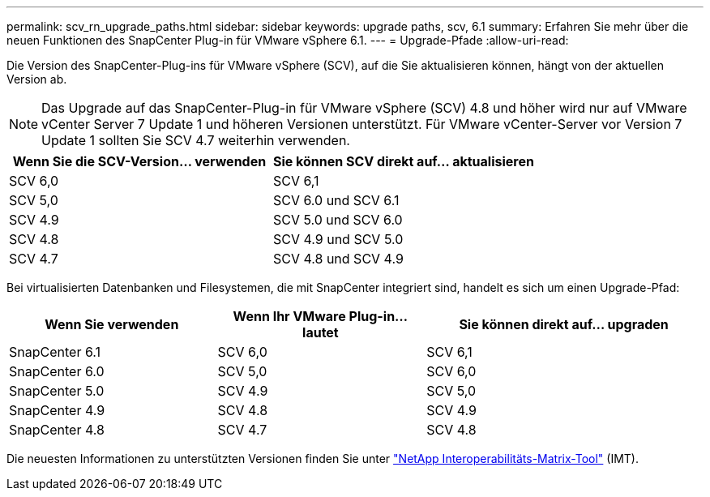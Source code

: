 ---
permalink: scv_rn_upgrade_paths.html 
sidebar: sidebar 
keywords: upgrade paths, scv, 6.1 
summary: Erfahren Sie mehr über die neuen Funktionen des SnapCenter Plug-in für VMware vSphere 6.1. 
---
= Upgrade-Pfade
:allow-uri-read: 


[role="lead"]
Die Version des SnapCenter-Plug-ins für VMware vSphere (SCV), auf die Sie aktualisieren können, hängt von der aktuellen Version ab.

[NOTE]
====
Das Upgrade auf das SnapCenter-Plug-in für VMware vSphere (SCV) 4.8 und höher wird nur auf VMware vCenter Server 7 Update 1 und höheren Versionen unterstützt. Für VMware vCenter-Server vor Version 7 Update 1 sollten Sie SCV 4.7 weiterhin verwenden.

====
[cols="50%,50%"]
|===
| Wenn Sie die SCV-Version… verwenden | Sie können SCV direkt auf… aktualisieren 


 a| 
SCV 6,0
 a| 
SCV 6,1



 a| 
SCV 5,0
 a| 
SCV 6.0 und SCV 6.1



 a| 
SCV 4.9
 a| 
SCV 5.0 und SCV 6.0



 a| 
SCV 4.8
 a| 
SCV 4.9 und SCV 5.0



 a| 
SCV 4.7
 a| 
SCV 4.8 und SCV 4.9

|===
Bei virtualisierten Datenbanken und Filesystemen, die mit SnapCenter integriert sind, handelt es sich um einen Upgrade-Pfad:

[cols="30%,30%,40%"]
|===
| Wenn Sie verwenden | Wenn Ihr VMware Plug-in… lautet | Sie können direkt auf… upgraden 


 a| 
SnapCenter 6.1
 a| 
SCV 6,0
 a| 
SCV 6,1



 a| 
SnapCenter 6.0
 a| 
SCV 5,0
 a| 
SCV 6,0



 a| 
SnapCenter 5.0
 a| 
SCV 4.9
 a| 
SCV 5,0



 a| 
SnapCenter 4.9
 a| 
SCV 4.8
 a| 
SCV 4.9



 a| 
SnapCenter 4.8
 a| 
SCV 4.7
 a| 
SCV 4.8

|===
Die neuesten Informationen zu unterstützten Versionen finden Sie unter https://imt.netapp.com/matrix/imt.jsp?components=121034;&solution=1517&isHWU&src=IMT["NetApp Interoperabilitäts-Matrix-Tool"^] (IMT).
